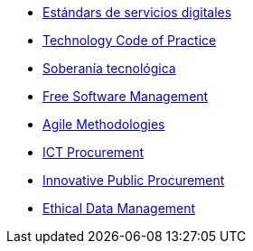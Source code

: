 * xref:es/digital-services:ROOT:index.adoc[Estándars de servicios digitales]
* xref:en/tech-practices:ROOT:aim-and-scope.adoc[Technology Code of Practice]
* xref:es/tech-sovereignty:ROOT:introduction.adoc[Soberanía tecnológica]
* xref:en/free-soft:ROOT:introduction.adoc[Free Software Management]
* xref:en/agile-methodologies:ROOT:introduction.adoc[Agile Methodologies]
* xref:en/ict-procurement:ROOT:context.adoc[ICT Procurement]
* xref:en/innovative-procurement:ROOT:innovating.adoc[Innovative Public Procurement]
* xref:en/data-management:ROOT:summary.adoc[Ethical Data Management]

